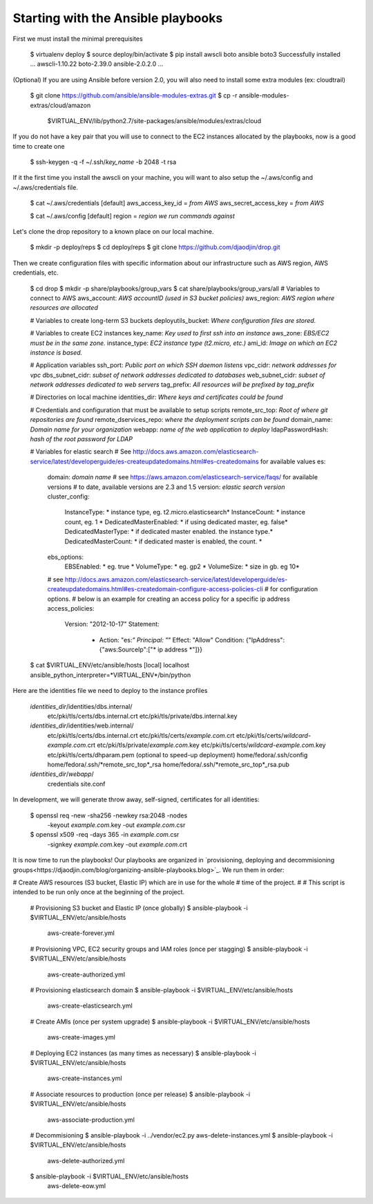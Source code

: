 Starting with the Ansible playbooks
===================================

First we must install the minimal prerequisites

    $ virtualenv deploy
    $ source deploy/bin/activate
    $ pip install awscli boto ansible boto3
    Successfully installed ... awscli-1.10.22 boto-2.39.0 ansible-2.0.2.0 ...

(Optional) If you are using Ansible before version 2.0, you will also need to
install some extra modules (ex: cloudtrail)

    $ git clone https://github.com/ansible/ansible-modules-extras.git
    $ cp -r ansible-modules-extras/cloud/amazon \
        $VIRTUAL_ENV/lib/python2.7/site-packages/ansible/modules/extras/cloud

If you do not have a key pair that you will use to connect to the EC2 instances
allocated by the playbooks, now is a good time to create one

    $ ssh-keygen -q -f ~/.ssh/*key_name* -b 2048 -t rsa

If it the first time you install the awscli on your machine, you will want
to also setup the ~/.aws/config and ~/.aws/credentials file.

    $ cat ~/.aws/credentials
    [default]
    aws_access_key_id = *from AWS*
    aws_secret_access_key = *from AWS*

    $ cat ~/.aws/config
    [default]
    region = *region we run commands against*

Let's clone the drop repository to a known place on our local machine.

    $ mkdir -p deploy/reps
    $ cd deploy/reps
    $ git clone https://github.com/djaodjin/drop.git

Then we create configuration files with specific information about our
infrastructure such as AWS region, AWS credentials, etc.

    $ cd drop
    $ mkdir -p share/playbooks/group_vars
    $ cat share/playbooks/group_vars/all
    # Variables to connect to AWS
    aws_account: *AWS accountID (used in S3 bucket policies)*
    aws_region: *AWS region where resources are allocated*

    # Variables to create long-term S3 buckets
    deployutils_bucket: *Where configuration files are stored.*

    # Variables to create EC2 instances
    key_name: *Key used to first ssh into an instance*
    aws_zone: *EBS/EC2 must be in the same zone.*
    instance_type: *EC2 instance type (t2.micro, etc.)*
    ami_id: *Image on which an EC2 instance is based.*

    # Application variables
    ssh_port: *Public port on which SSH daemon listens*
    vpc_cidr: *network addresses for vpc*
    dbs_subnet_cidr: *subset of network addresses dedicated to databases*
    web_subnet_cidr: *subset of network addresses dedicated to web servers*
    tag_prefix: *All resources will be prefixed by tag_prefix*

    # Directories on local machine
    identities_dir: *Where keys and certificates could be found*

    # Credentials and configuration that must be available to setup scripts
    remote_src_top: *Root of where git repositories are found*
    remote_dservices_repo: *where the deployment scripts can be found*
    domain_name: *Domain name for your organization*
    webapp: *name of the web application to deploy*
    ldapPasswordHash: *hash of the root password for LDAP*

    # Variables for elastic search
    # See http://docs.aws.amazon.com/elasticsearch-service/latest/developerguide/es-createupdatedomains.html#es-createdomains for available values
    es:
      domain: *domain name*
      # see https://aws.amazon.com/elasticsearch-service/faqs/ for available versions
      # to date, available versions are 2.3 and 1.5
      version: *elastic search version*
      cluster_config:
        InstanceType: * instance type, eg. t2.micro.elasticsearch*
        InstanceCount: * instance count, eg. 1 *
        DedicatedMasterEnabled: * if using dedicated master, eg. false*
        DedicatedMasterType: * if dedicated master enabled. the instance type.*
        DedicatedMasterCount: * if dedicated master is enabled, the count. *
      ebs_options:
        EBSEnabled: * eg. true *
        VolumeType: * eg. gp2 *
        VolumeSize: * size in gb. eg 10*

      # see http://docs.aws.amazon.com/elasticsearch-service/latest/developerguide/es-createupdatedomains.html#es-createdomain-configure-access-policies-cli
      # for configuration options.
      # below is an example for creating an access policy for a specific ip address
      access_policies:
        Version: "2012-10-17"
        Statement:
          - Action: "es:*"
            Principal: "*"
            Effect: "Allow"
            Condition: {"IpAddress":{"aws:SourceIp":["* ip address *"]}}



    $ cat $VIRTUAL_ENV/etc/ansible/hosts
    [local]
    localhost ansible_python_interpreter=*VIRTUAL_ENV*/bin/python

Here are the identities file we need to deploy to the instance profiles

    *identities_dir*/identities/dbs.internal/
        etc/pki/tls/certs/dbs.internal.crt
        etc/pki/tls/private/dbs.internal.key
    *identities_dir*/identities/web.internal/
        etc/pki/tls/certs/dbs.internal.crt
        etc/pki/tls/certs/*example.com*.crt
        etc/pki/tls/certs/*wildcard-example.com*.crt
        etc/pki/tls/private/*example.com*.key
        etc/pki/tls/certs/*wildcard-example.com*.key
        etc/pki/tls/certs/dhparam.pem (optional to speed-up deployment)
        home/fedora/.ssh/config
        home/fedora/.ssh/*remote_src_top*_rsa
        home/fedora/.ssh/*remote_src_top*_rsa.pub
    *identities_dir*/*webapp*/
        credentials
        site.conf

In development, we will generate throw away, self-signed, certificates
for all identities:

    $ openssl req -new -sha256 -newkey rsa:2048 -nodes \
        -keyout *example.com*.key -out *example.com*.csr
    $ openssl x509 -req -days 365 -in *example.com*.csr \
        -signkey *example.com*.key -out *example.com*.crt

It is now time to run the playbooks! Our playbooks are organized
in `provisioning, deploying and decommisioning groups<https://djaodjin.com/blog/organizing-ansible-playbooks.blog>`_.
We run them in order:

# Create AWS resources (S3 bucket, Elastic IP) which are in use for the whole
# time of the project.
#
# This script is intended to be run only once at the beginning of the project.

    # Provisioning S3 bucket and Elastic IP (once globally)
    $ ansible-playbook -i $VIRTUAL_ENV/etc/ansible/hosts \
        aws-create-forever.yml

    # Provisioning VPC, EC2 security groups and IAM roles (once per stagging)
    $ ansible-playbook -i $VIRTUAL_ENV/etc/ansible/hosts \
        aws-create-authorized.yml

    # Provisioning elasticsearch domain
    $ ansible-playbook -i $VIRTUAL_ENV/etc/ansible/hosts \
        aws-create-elasticsearch.yml

    # Create AMIs (once per system upgrade)
    $ ansible-playbook -i $VIRTUAL_ENV/etc/ansible/hosts \
        aws-create-images.yml

    # Deploying EC2 instances (as many times as necessary)
    $ ansible-playbook -i $VIRTUAL_ENV/etc/ansible/hosts \
        aws-create-instances.yml

    # Associate resources to production (once per release)
    $ ansible-playbook -i $VIRTUAL_ENV/etc/ansible/hosts \
        aws-associate-production.yml

    # Decommisioning
    $ ansible-playbook -i ../vendor/ec2.py aws-delete-instances.yml
    $ ansible-playbook -i $VIRTUAL_ENV/etc/ansible/hosts \
         aws-delete-authorized.yml
    $ ansible-playbook -i $VIRTUAL_ENV/etc/ansible/hosts \
         aws-delete-eow.yml

